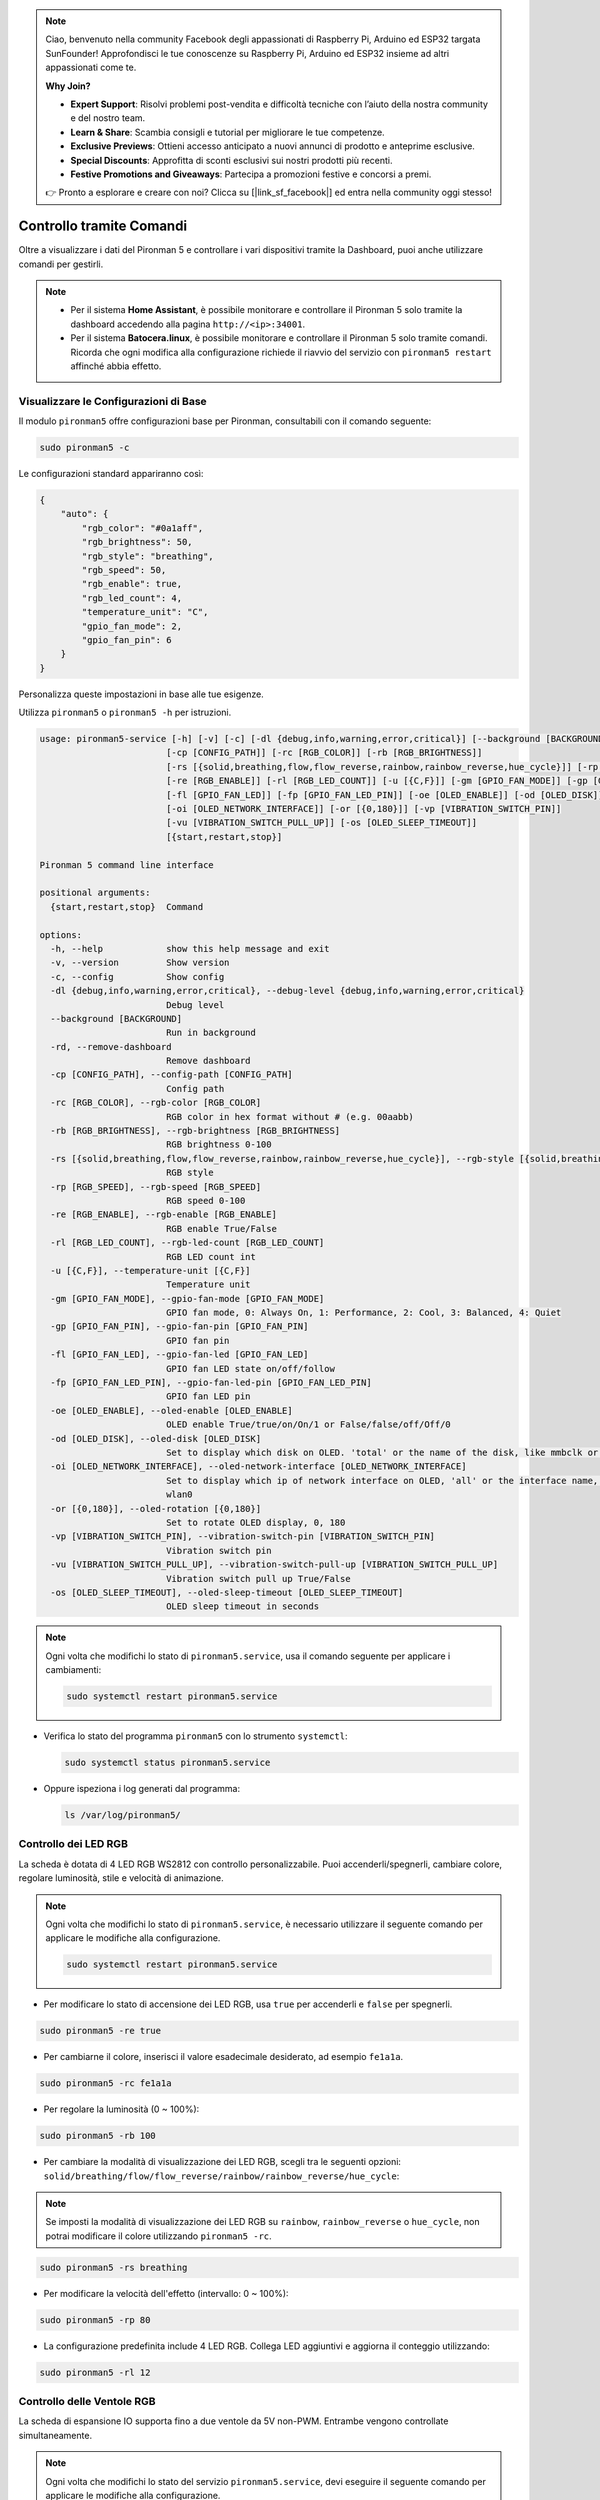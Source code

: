 .. note:: 

    Ciao, benvenuto nella community Facebook degli appassionati di Raspberry Pi, Arduino ed ESP32 targata SunFounder! Approfondisci le tue conoscenze su Raspberry Pi, Arduino ed ESP32 insieme ad altri appassionati come te.

    **Why Join?**

    - **Expert Support**: Risolvi problemi post-vendita e difficoltà tecniche con l’aiuto della nostra community e del nostro team.
    - **Learn & Share**: Scambia consigli e tutorial per migliorare le tue competenze.
    - **Exclusive Previews**: Ottieni accesso anticipato a nuovi annunci di prodotto e anteprime esclusive.
    - **Special Discounts**: Approfitta di sconti esclusivi sui nostri prodotti più recenti.
    - **Festive Promotions and Giveaways**: Partecipa a promozioni festive e concorsi a premi.

    👉 Pronto a esplorare e creare con noi? Clicca su [|link_sf_facebook|] ed entra nella community oggi stesso!

.. _max_view_control_commands:

Controllo tramite Comandi
========================================
Oltre a visualizzare i dati del Pironman 5 e controllare i vari dispositivi tramite la Dashboard, puoi anche utilizzare comandi per gestirli.

.. note::

  * Per il sistema **Home Assistant**, è possibile monitorare e controllare il Pironman 5 solo tramite la dashboard accedendo alla pagina ``http://<ip>:34001``.
  * Per il sistema **Batocera.linux**, è possibile monitorare e controllare il Pironman 5 solo tramite comandi. Ricorda che ogni modifica alla configurazione richiede il riavvio del servizio con ``pironman5 restart`` affinché abbia effetto.

Visualizzare le Configurazioni di Base
-----------------------------------------

Il modulo ``pironman5`` offre configurazioni base per Pironman, consultabili con il comando seguente:

.. code-block:: shell

  sudo pironman5 -c

Le configurazioni standard appariranno così:

.. code-block:: 

  {
      "auto": {
          "rgb_color": "#0a1aff",
          "rgb_brightness": 50,
          "rgb_style": "breathing",
          "rgb_speed": 50,
          "rgb_enable": true,
          "rgb_led_count": 4,
          "temperature_unit": "C",
          "gpio_fan_mode": 2,
          "gpio_fan_pin": 6
      }
  }

Personalizza queste impostazioni in base alle tue esigenze.

Utilizza ``pironman5`` o ``pironman5 -h`` per istruzioni.

.. code-block::

  usage: pironman5-service [-h] [-v] [-c] [-dl {debug,info,warning,error,critical}] [--background [BACKGROUND]] [-rd]
                          [-cp [CONFIG_PATH]] [-rc [RGB_COLOR]] [-rb [RGB_BRIGHTNESS]]
                          [-rs [{solid,breathing,flow,flow_reverse,rainbow,rainbow_reverse,hue_cycle}]] [-rp [RGB_SPEED]]     
                          [-re [RGB_ENABLE]] [-rl [RGB_LED_COUNT]] [-u [{C,F}]] [-gm [GPIO_FAN_MODE]] [-gp [GPIO_FAN_PIN]]    
                          [-fl [GPIO_FAN_LED]] [-fp [GPIO_FAN_LED_PIN]] [-oe [OLED_ENABLE]] [-od [OLED_DISK]]
                          [-oi [OLED_NETWORK_INTERFACE]] [-or [{0,180}]] [-vp [VIBRATION_SWITCH_PIN]]
                          [-vu [VIBRATION_SWITCH_PULL_UP]] [-os [OLED_SLEEP_TIMEOUT]]
                          [{start,restart,stop}]

  Pironman 5 command line interface

  positional arguments:
    {start,restart,stop}  Command

  options:
    -h, --help            show this help message and exit
    -v, --version         Show version
    -c, --config          Show config
    -dl {debug,info,warning,error,critical}, --debug-level {debug,info,warning,error,critical}
                          Debug level
    --background [BACKGROUND]
                          Run in background
    -rd, --remove-dashboard
                          Remove dashboard
    -cp [CONFIG_PATH], --config-path [CONFIG_PATH]
                          Config path
    -rc [RGB_COLOR], --rgb-color [RGB_COLOR]
                          RGB color in hex format without # (e.g. 00aabb)
    -rb [RGB_BRIGHTNESS], --rgb-brightness [RGB_BRIGHTNESS]
                          RGB brightness 0-100
    -rs [{solid,breathing,flow,flow_reverse,rainbow,rainbow_reverse,hue_cycle}], --rgb-style [{solid,breathing,flow,flow_reverse,rainbow,rainbow_reverse,hue_cycle}]
                          RGB style
    -rp [RGB_SPEED], --rgb-speed [RGB_SPEED]
                          RGB speed 0-100
    -re [RGB_ENABLE], --rgb-enable [RGB_ENABLE]
                          RGB enable True/False
    -rl [RGB_LED_COUNT], --rgb-led-count [RGB_LED_COUNT]
                          RGB LED count int
    -u [{C,F}], --temperature-unit [{C,F}]
                          Temperature unit
    -gm [GPIO_FAN_MODE], --gpio-fan-mode [GPIO_FAN_MODE]
                          GPIO fan mode, 0: Always On, 1: Performance, 2: Cool, 3: Balanced, 4: Quiet
    -gp [GPIO_FAN_PIN], --gpio-fan-pin [GPIO_FAN_PIN]
                          GPIO fan pin
    -fl [GPIO_FAN_LED], --gpio-fan-led [GPIO_FAN_LED]
                          GPIO fan LED state on/off/follow
    -fp [GPIO_FAN_LED_PIN], --gpio-fan-led-pin [GPIO_FAN_LED_PIN]
                          GPIO fan LED pin
    -oe [OLED_ENABLE], --oled-enable [OLED_ENABLE]
                          OLED enable True/true/on/On/1 or False/false/off/Off/0
    -od [OLED_DISK], --oled-disk [OLED_DISK]
                          Set to display which disk on OLED. 'total' or the name of the disk, like mmbclk or nvme
    -oi [OLED_NETWORK_INTERFACE], --oled-network-interface [OLED_NETWORK_INTERFACE]
                          Set to display which ip of network interface on OLED, 'all' or the interface name, like eth0 or      
                          wlan0
    -or [{0,180}], --oled-rotation [{0,180}]
                          Set to rotate OLED display, 0, 180
    -vp [VIBRATION_SWITCH_PIN], --vibration-switch-pin [VIBRATION_SWITCH_PIN]
                          Vibration switch pin
    -vu [VIBRATION_SWITCH_PULL_UP], --vibration-switch-pull-up [VIBRATION_SWITCH_PULL_UP]
                          Vibration switch pull up True/False
    -os [OLED_SLEEP_TIMEOUT], --oled-sleep-timeout [OLED_SLEEP_TIMEOUT]
                          OLED sleep timeout in seconds





.. note::

  Ogni volta che modifichi lo stato di ``pironman5.service``, usa il comando seguente per applicare i cambiamenti:

  .. code-block:: shell

    sudo systemctl restart pironman5.service


* Verifica lo stato del programma ``pironman5`` con lo strumento ``systemctl``:

  .. code-block:: shell

    sudo systemctl status pironman5.service

* Oppure ispeziona i log generati dal programma:

  .. code-block:: shell

    ls /var/log/pironman5/


Controllo dei LED RGB
-------------------------
La scheda è dotata di 4 LED RGB WS2812 con controllo personalizzabile. Puoi accenderli/spegnerli, cambiare colore, regolare luminosità, stile e velocità di animazione.

.. note::

  Ogni volta che modifichi lo stato di ``pironman5.service``, è necessario utilizzare il seguente comando per applicare le modifiche alla configurazione.

  .. code-block:: shell

    sudo systemctl restart pironman5.service

* Per modificare lo stato di accensione dei LED RGB, usa ``true`` per accenderli e ``false`` per spegnerli.

.. code-block:: shell

  sudo pironman5 -re true

* Per cambiarne il colore, inserisci il valore esadecimale desiderato, ad esempio ``fe1a1a``.

.. code-block:: shell

  sudo pironman5 -rc fe1a1a

* Per regolare la luminosità (0 ~ 100%):

.. code-block:: shell

  sudo pironman5 -rb 100

* Per cambiare la modalità di visualizzazione dei LED RGB, scegli tra le seguenti opzioni: ``solid/breathing/flow/flow_reverse/rainbow/rainbow_reverse/hue_cycle``:

.. note::

  Se imposti la modalità di visualizzazione dei LED RGB su ``rainbow``, ``rainbow_reverse`` o ``hue_cycle``, non potrai modificare il colore utilizzando ``pironman5 -rc``.

.. code-block:: shell

  sudo pironman5 -rs breathing

* Per modificare la velocità dell'effetto (intervallo: 0 ~ 100%):

.. code-block:: shell

  sudo pironman5 -rp 80

* La configurazione predefinita include 4 LED RGB. Collega LED aggiuntivi e aggiorna il conteggio utilizzando:

.. code-block:: shell

  sudo pironman5 -rl 12

.. _max_cc_control_fan:

Controllo delle Ventole RGB 
-------------------------------
La scheda di espansione IO supporta fino a due ventole da 5V non-PWM. Entrambe vengono controllate simultaneamente.

.. note::

  Ogni volta che modifichi lo stato del servizio ``pironman5.service``, devi eseguire il seguente comando per applicare le modifiche alla configurazione.

  .. code-block:: shell

    sudo systemctl restart pironman5.service

* Puoi utilizzare un comando per configurare la modalità operativa delle due ventole RGB. Queste modalità determinano le condizioni in cui le ventole si attiveranno.

Ad esempio, se imposti la modalità su **1: Performance**, le ventole RGB si attiveranno a 50°C.


.. code-block:: shell

  sudo pironman5 -gm 3

* **4: Quiet**: le ventole RGB si attivano a 70°C.
* **3: Balanced**: le ventole RGB si attivano a 67.5°C.
* **2: Cool**: le ventole RGB si attivano a 60°C.
* **1: Performance**: le ventole RGB si attivano a 50°C.
* **0: Always On**: le ventole RGB restano sempre accese.

* Se colleghi il pin di controllo delle ventole RGB a pin diversi sul Raspberry Pi, puoi usare il comando seguente per modificarne il numero:

.. code-block:: shell

  sudo pironman5 -gp 18


Verifica dello Schermo OLED
-----------------------------------

Dopo aver installato la libreria ``pironman5``, lo schermo OLED visualizzerà informazioni su CPU, RAM, utilizzo del disco, temperatura della CPU e indirizzo IP del Raspberry Pi, mostrandole a ogni riavvio.

Se lo schermo OLED non mostra alcun contenuto, verifica prima che il cavo FPC dell'OLED sia collegato correttamente.

Puoi poi controllare il log del programma per identificare il problema con il seguente comando:

.. code-block:: shell

  cat /var/log/pironman5/pm_auto.oled.log

Oppure verifica se l'indirizzo i2c 0x3C dello schermo OLED è rilevato:

.. code-block:: shell

  i2cdetect -y 1

Verifica del Ricevitore Infrarossi
---------------------------------------



* Installa il modulo ``lirc``:

  .. code-block:: shell

    sudo apt-get install lirc -y

* Ora testa il ricevitore IR eseguendo il comando:

  .. code-block:: shell

    mode2 -d /dev/lirc0

* Dopo aver eseguito il comando, premi un tasto sul telecomando: verrà stampato il codice corrispondente.

